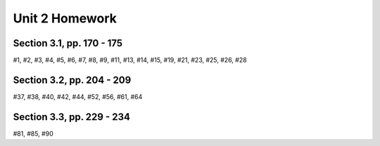 .. _unit_two_homework:

===============
Unit 2 Homework 
===============

Section 3.1, pp. 170 - 175
--------------------------

#1, #2, #3, #4, #5, #6, #7, #8, #9, #11, #13, #14, #15, #19, #21, #23, #25, #26, #28

Section 3.2, pp. 204 - 209
--------------------------

#37, #38, #40, #42, #44, #52, #56, #61, #64

Section 3.3, pp. 229 - 234
--------------------------

#81, #85, #90
